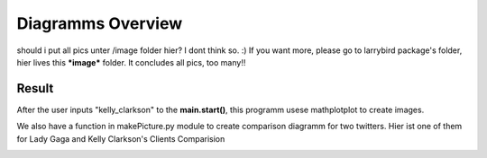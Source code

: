 Diagramms Overview
====================

should i put all pics unter /image folder hier?
I dont think so. :)
If you want more, please go to larrybird package's folder, hier lives this ***image*** folder.
It concludes all pics, too many!!

Result
------

After the user inputs "kelly_clarkson" to the **main.start()**, this programm usese mathplotplot to create images.



.. image:: larrybird/image/kelly_clarkson_freqOfClientsTOP10.png
.. image:: larrybird/image/kelly_clarkson_freqOfHashTagsTOP10.png

We also have a function in makePicture.py module to create comparison diagramm for two twitters.
Hier ist one of them for Lady Gaga and Kelly Clarkson's Clients Comparision 

.. image:: larrybird/image/kelly_clarkson_freqOfClients_vs_ladygaga_freqOfClients.png
